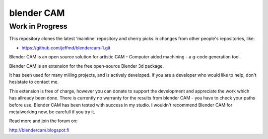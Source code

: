 blender CAM
===========

Work in Progress
----------------

This repository clones the latest 'mainline' repository and cherry
picks in changes from other people's repositories, like:

* https://github.com/jeffmd/blendercam-1.git




Blender CAM is an open source solution for artistic CAM - Computer aided machining - a g-code generation tool.

Blender CAM is an extension for the free open-source Blender 3d package.

It has been used for many milling projects, and is actively developed. If you are a developer who would like to help, don't hesistate to contact me.

This extension is free of charge, however you can donate to support the development and appreciate the work which has allready been done.
There is currently no warranty for the results from blender CAM - you have to check your paths before use. Blender CAM has been tested with success in my studio. I wouldn't recommend Blender CAM for metalworking now, be carefull if you try it. 

Read more and join the forum on:

http://blendercam.blogspot.fi
